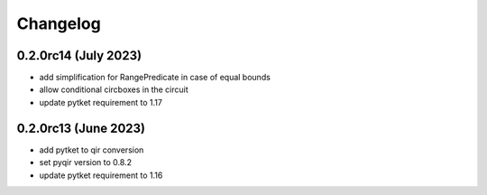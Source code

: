 Changelog
~~~~~~~~~

0.2.0rc14 (July 2023)
---------------------
* add simplification for RangePredicate in case of equal bounds
* allow conditional circboxes in the circuit
* update pytket requirement to 1.17

0.2.0rc13 (June 2023)
---------------------

* add pytket to qir conversion
* set pyqir version to 0.8.2
* update pytket requirement to 1.16
